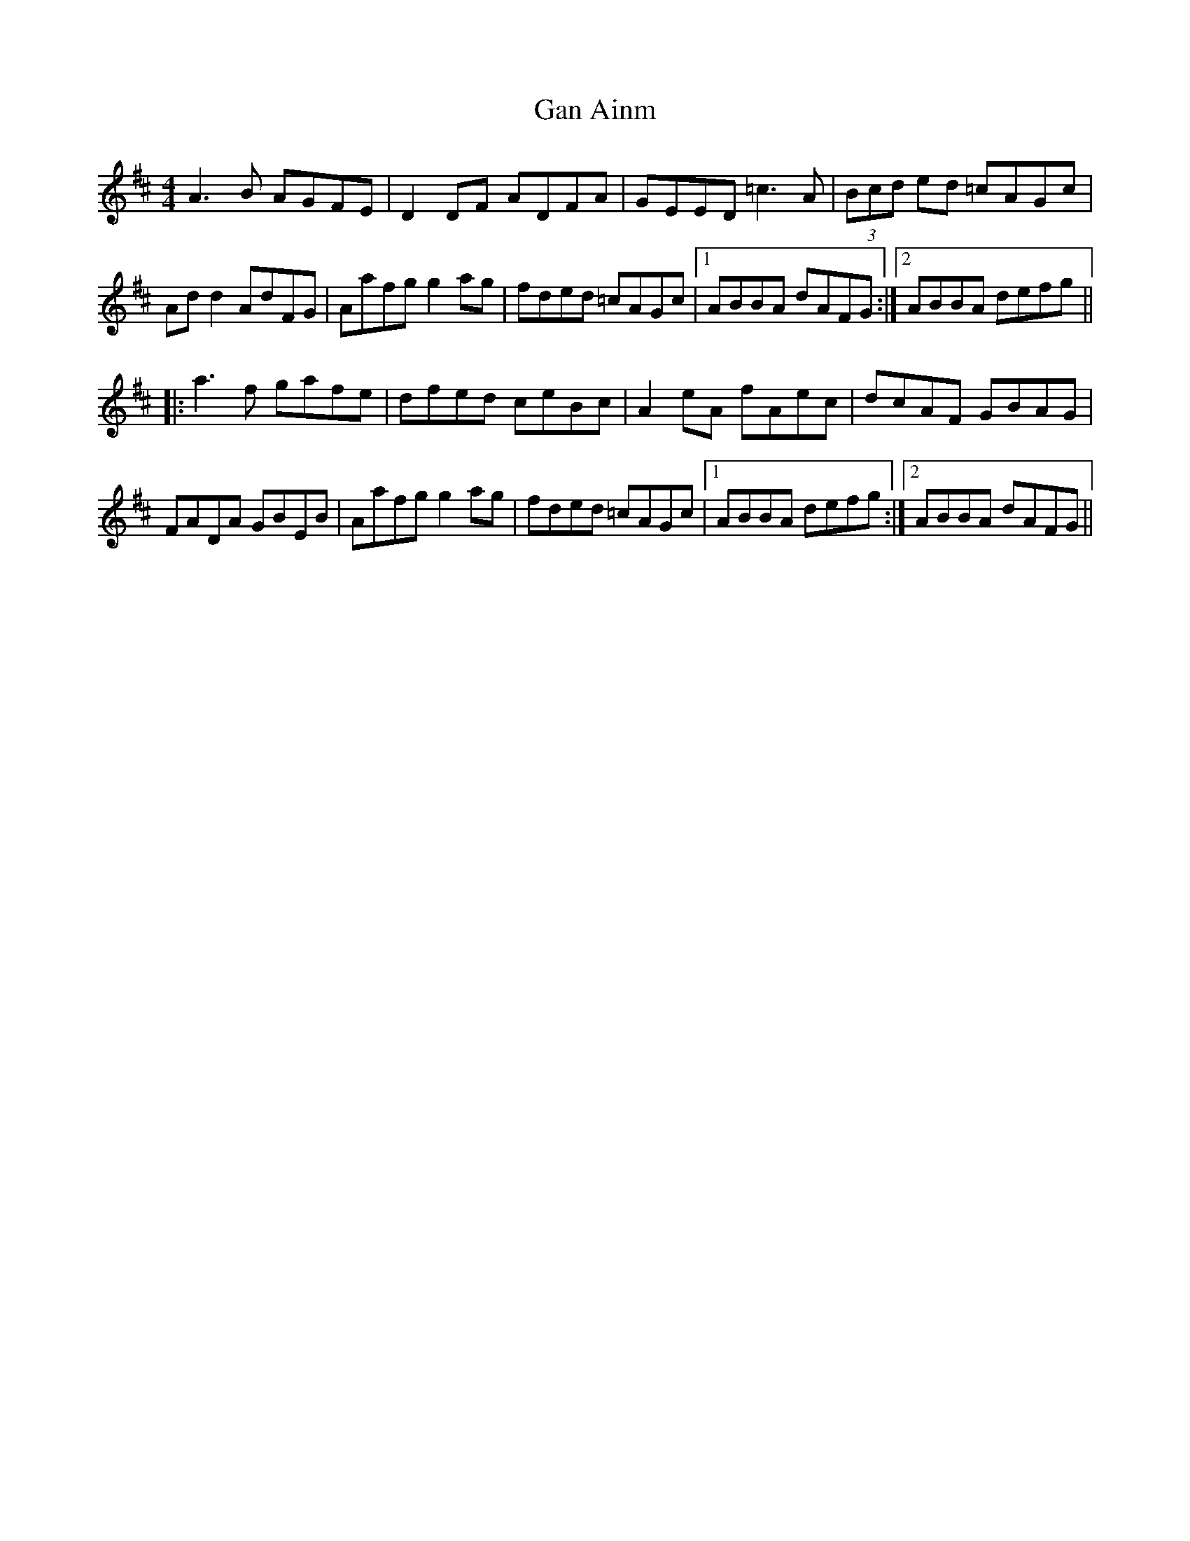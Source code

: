 X: 14565
T: Gan Ainm
R: reel
M: 4/4
K: Dmajor
A3B AGFE|D2 DF ADFA|GEED =c3A|(3Bcd ed =cAGc|
Ad d2 AdFG|Aafg g2 ag|fded =cAGc|1 ABBA dAFG:|2 ABBA defg||
|:a3f gafe|dfed ceBc|A2 eA fAec|dcAF GBAG|
FADA GBEB|Aafg g2 ag|fded =cAGc|1 ABBA defg:|2 ABBA dAFG||

